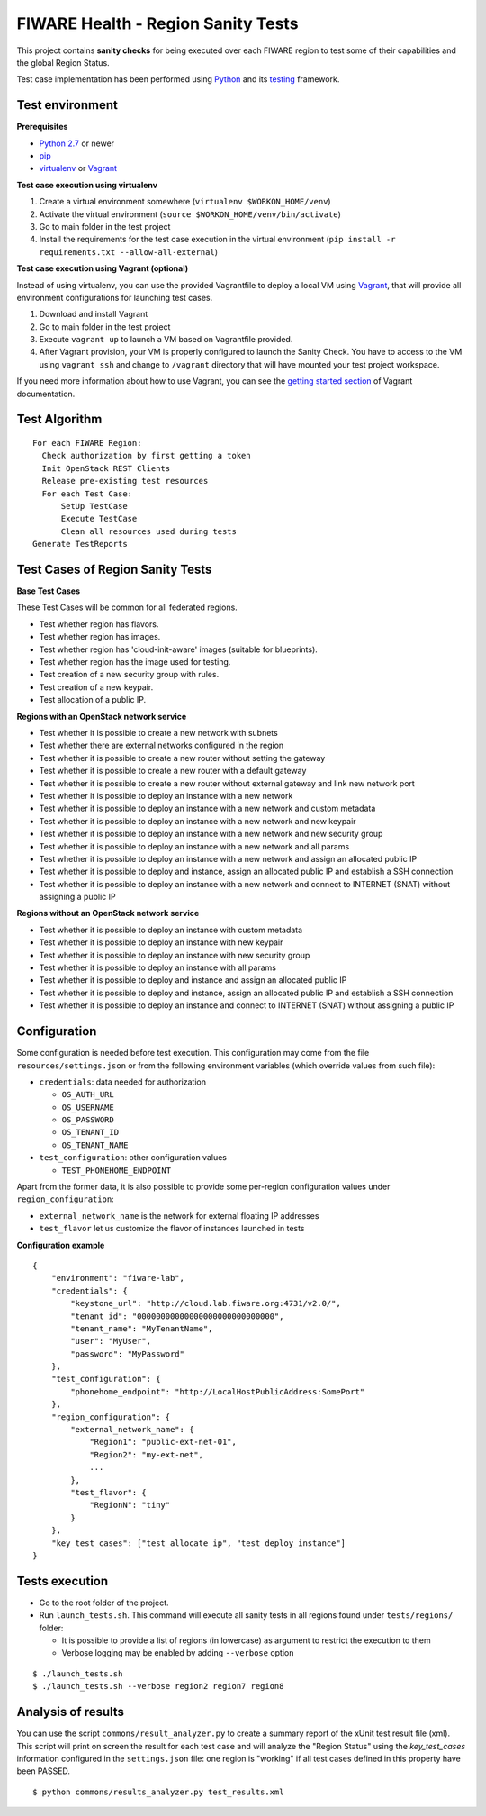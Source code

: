 ===================================
FIWARE Health - Region Sanity Tests
===================================

This project contains **sanity checks** for being executed over each FIWARE
region to test some of their capabilities and the global Region Status.

Test case implementation has been performed using Python_ and its
testing__ framework.

__ `Python - Unittest`_


Test environment
----------------

**Prerequisites**

- `Python 2.7`__ or newer
- pip_
- virtualenv_ or Vagrant__

__ `Python - Downloads`_
__ `Vagrant - Downloads`_


**Test case execution using virtualenv**

1. Create a virtual environment somewhere (``virtualenv $WORKON_HOME/venv``)
#. Activate the virtual environment (``source $WORKON_HOME/venv/bin/activate``)
#. Go to main folder in the test project
#. Install the requirements for the test case execution in the virtual
   environment (``pip install -r requirements.txt --allow-all-external``)


**Test case execution using Vagrant (optional)**

Instead of using virtualenv, you can use the provided Vagrantfile to deploy a
local VM using Vagrant_, that will provide all environment configurations for
launching test cases.

1. Download and install Vagrant
#. Go to main folder in the test project
#. Execute ``vagrant up`` to launch a VM based on Vagrantfile provided.
#. After Vagrant provision, your VM is properly configured to launch the
   Sanity Check. You have to access to the VM using ``vagrant ssh`` and change
   to ``/vagrant`` directory that will have mounted your test project workspace.

If you need more information about how to use Vagrant, you can see the
`getting started section`__ of Vagrant documentation.

__ `Vagrant - Getting Started`_


Test Algorithm
--------------

::

  For each FIWARE Region:
    Check authorization by first getting a token
    Init OpenStack REST Clients
    Release pre-existing test resources
    For each Test Case:
        SetUp TestCase
        Execute TestCase
        Clean all resources used during tests
  Generate TestReports



Test Cases of Region Sanity Tests
---------------------------------

**Base Test Cases**

These Test Cases will be common for all federated regions.

* Test whether region has flavors.
* Test whether region has images.
* Test whether region has 'cloud-init-aware' images (suitable for blueprints).
* Test whether region has the image used for testing.
* Test creation of a new security group with rules.
* Test creation of a new keypair.
* Test allocation of a public IP.

**Regions with an OpenStack network service**

* Test whether it is possible to create a new network with subnets
* Test whether there are external networks configured in the region
* Test whether it is possible to create a new router without setting the gateway
* Test whether it is possible to create a new router with a default gateway
* Test whether it is possible to create a new router without external gateway
  and link new network port
* Test whether it is possible to deploy an instance with a new network
* Test whether it is possible to deploy an instance with a new network
  and custom metadata
* Test whether it is possible to deploy an instance with a new network
  and new keypair
* Test whether it is possible to deploy an instance with a new network
  and new security group
* Test whether it is possible to deploy an instance with a new network
  and all params
* Test whether it is possible to deploy an instance with a new network
  and assign an allocated public IP
* Test whether it is possible to deploy and instance, assign an allocated
  public IP and establish a SSH connection
* Test whether it is possible to deploy an instance with a new network
  and connect to INTERNET (SNAT) without assigning a public IP

**Regions without an OpenStack network service**

* Test whether it is possible to deploy an instance with custom metadata
* Test whether it is possible to deploy an instance with new keypair
* Test whether it is possible to deploy an instance with new security group
* Test whether it is possible to deploy an instance with all params
* Test whether it is possible to deploy and instance and assign an allocated
  public IP
* Test whether it is possible to deploy and instance, assign an allocated
  public IP and establish a SSH connection
* Test whether it is possible to deploy an instance and connect to INTERNET
  (SNAT) without assigning a public IP


Configuration
-------------

Some configuration is needed before test execution. This configuration may come
from the file ``resources/settings.json`` or from the following environment
variables (which override values from such file):

* ``credentials``: data needed for authorization

  - ``OS_AUTH_URL``
  - ``OS_USERNAME``
  - ``OS_PASSWORD``
  - ``OS_TENANT_ID``
  - ``OS_TENANT_NAME``

* ``test_configuration``: other configuration values

  - ``TEST_PHONEHOME_ENDPOINT``

Apart from the former data, it is also possible to provide some per-region
configuration values under ``region_configuration``:

* ``external_network_name`` is the network for external floating IP addresses
* ``test_flavor`` let us customize the flavor of instances launched in tests


**Configuration example** ::

    {
        "environment": "fiware-lab",
        "credentials": {
            "keystone_url": "http://cloud.lab.fiware.org:4731/v2.0/",
            "tenant_id": "00000000000000000000000000000",
            "tenant_name": "MyTenantName",
            "user": "MyUser",
            "password": "MyPassword"
        },
        "test_configuration": {
            "phonehome_endpoint": "http://LocalHostPublicAddress:SomePort"
        },
        "region_configuration": {
            "external_network_name": {
                "Region1": "public-ext-net-01",
                "Region2": "my-ext-net",
                ...
            },
            "test_flavor": {
                "RegionN": "tiny"
            }
        },
        "key_test_cases": ["test_allocate_ip", "test_deploy_instance"]
    }


Tests execution
---------------

* Go to the root folder of the project.
* Run ``launch_tests.sh``. This command will execute all sanity tests in all
  regions found under ``tests/regions/`` folder:

  - It is possible to provide a list of regions (in lowercase) as argument to
    restrict the execution to them
  - Verbose logging may be enabled by adding ``--verbose`` option

::

  $ ./launch_tests.sh
  $ ./launch_tests.sh --verbose region2 region7 region8


Analysis of results
-------------------

You can use the script ``commons/result_analyzer.py`` to create a summary
report of the xUnit test result file (xml). This script will print on screen
the result for each test case and will analyze the "Region Status" using the
*key_test_cases* information configured in the ``settings.json`` file: one
region is "working" if all test cases defined in this property have been PASSED.

::

  $ python commons/results_analyzer.py test_results.xml


.. REFERENCES

.. _Python: http://www.python.org/
.. _Python - Downloads: https://www.python.org/downloads/
.. _Python - Unittest: https://docs.python.org/2/library/unittest.html
.. _Vagrant: https://www.vagrantup.com/
.. _Vagrant - Downloads: https://www.vagrantup.com/downloads.html
.. _Vagrant - Getting Started: https://docs.vagrantup.com/v2/getting-started/index.html
.. _virtualenv: https://pypi.python.org/pypi/virtualenv
.. _pip: https://pypi.python.org/pypi/pip
